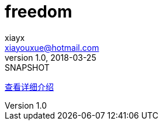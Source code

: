 = freedom
xiayx <xiayouxue@hotmail.com>
v1.0, 2018-03-25: SNAPSHOT
:doctype: docbook
:toc: left
:numbered:
:imagesdir: assets/images
:sourcedir: src/main/java
:resourcesdir: src/main/resources
:testsourcedir: src/test/java
:source-highlighter: coderay

https://xiayx.github.io/freedom.html[查看详细介绍^]

// asciidoctor README.adoc
// asciidoctor README_ACUTAL.adoc -o ../xiayx.github.io/freedom.html

